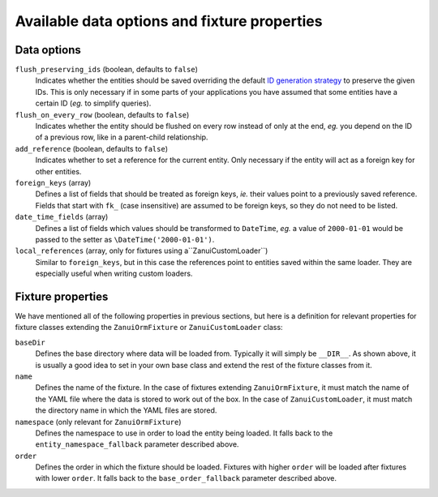 Available data options and fixture properties
=============================================

Data options
------------

``flush_preserving_ids`` (boolean, defaults to ``false``)
    Indicates whether the entities should be saved overriding the default `ID generation strategy <http://doctrine-orm.readthedocs.org/en/latest/reference/basic-mapping.html#identifier-generation-strategies>`_ to preserve the given IDs. This is only necessary if in some parts of your applications you have assumed that some entities have a certain ID (*eg.* to simplify queries).

``flush_on_every_row`` (boolean, defaults to ``false``)
    Indicates whether the entity should be flushed on every row instead of only at the end, *eg.* you depend on the ID of a previous row, like in a parent-child relationship.

``add_reference`` (boolean, defaults to ``false``)
    Indicates whether to set a reference for the current entity. Only necessary if the entity will act as a foreign key for other entities.

``foreign_keys`` (array)
    Defines a list of fields that should be treated as foreign keys, *ie.* their values point to a previously saved reference. Fields that start with ``fk_`` (case insensitive) are assumed to be foreign keys, so they do not need to be listed.

``date_time_fields`` (array)
    Defines a list of fields which values should be transformed to ``DateTime``, *eg.* a value of ``2000-01-01`` would be passed to the setter as ``\DateTime('2000-01-01')``.

``local_references`` (array, only for fixtures using a``ZanuiCustomLoader``)
    Similar to ``foreign_keys``, but in this case the references point to entities saved within the same loader. They are especially useful when writing custom loaders.

Fixture properties
------------------

We have mentioned all of the following properties in previous sections, but here is a definition for relevant
properties for fixture classes extending the ``ZanuiOrmFixture`` or ``ZanuiCustomLoader`` class:

``baseDir``
    Defines the base directory where data will be loaded from. Typically it will simply be ``__DIR__``.
    As shown above, it is usually a good idea to set in your own base class and extend the rest of the
    fixture classes from it.

``name``
    Defines the name of the fixture. In the case of fixtures extending ``ZanuiOrmFixture``,
    it must match the name of the YAML file where the data is stored to work out of the box. In
    the case of ``ZanuiCustomLoader``, it must match the directory name in which the YAML files are stored.

``namespace`` (only relevant for ``ZanuiOrmFixture``)
    Defines the namespace to use in order to load the entity being loaded.
    It falls back to the ``entity_namespace_fallback`` parameter described above.

``order``
    Defines the order in which the fixture should be loaded. Fixtures with higher ``order`` will be loaded after
    fixtures with lower ``order``.
    It falls back to the ``base_order_fallback`` parameter described above.

